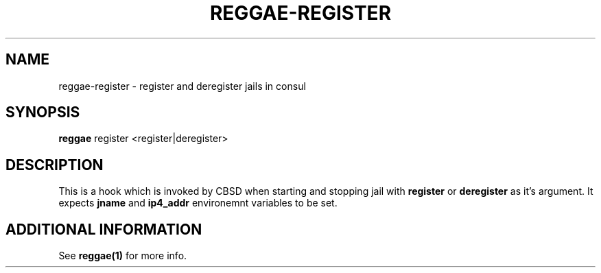 .TH "REGGAE-REGISTER" "1" "12 November 2017" "reggae-register" ""

.SH NAME
reggae-register \- register and deregister jails in consul

.SH SYNOPSIS
\fBreggae\fR register <register|deregister>

.SH "DESCRIPTION"
.PP
This is a hook which is invoked by CBSD when starting and stopping jail with \fBregister\fR or \fBderegister\fR as it's argument. It expects \fBjname\fR and \fBip4_addr\fR environemnt variables to be set.


.SH "ADDITIONAL INFORMATION"
See \fBreggae(1)\fR for more info.
